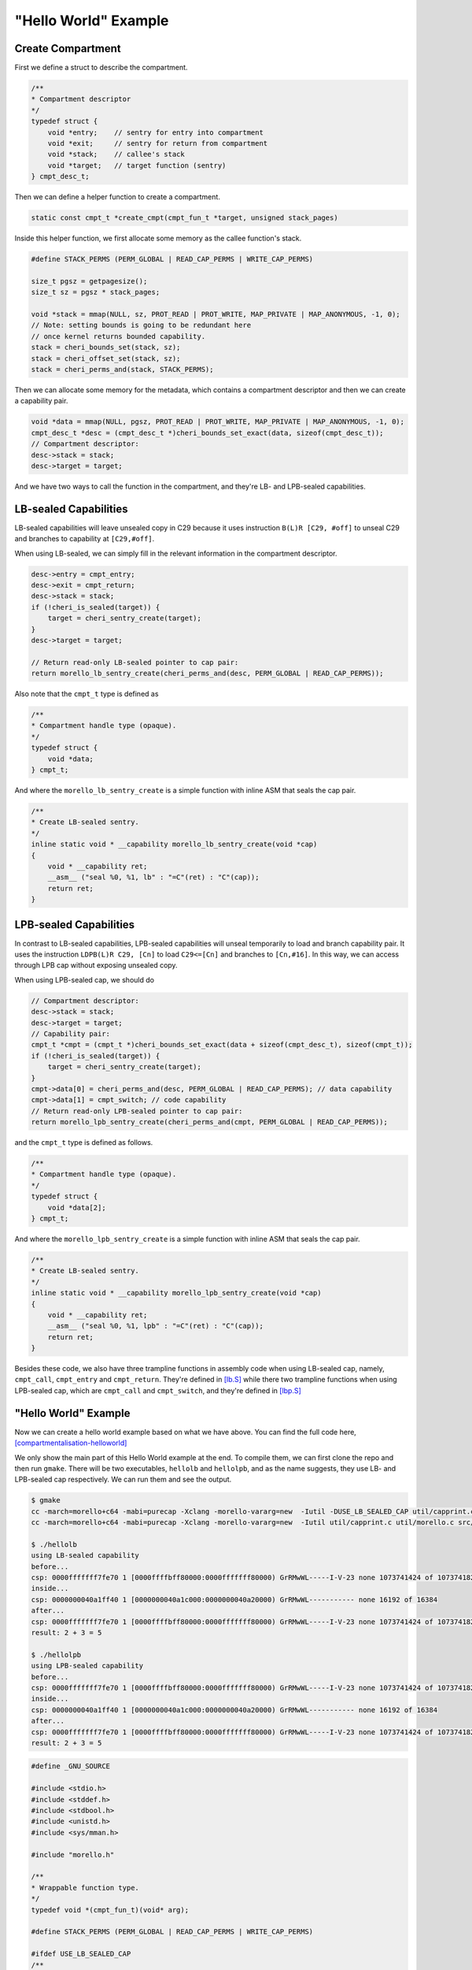 ======================
"Hello World" Example
======================

Create Compartment
------------------
First we define a struct to describe the compartment.

.. code-block:: C

    /**
    * Compartment descriptor
    */
    typedef struct {
        void *entry;    // sentry for entry into compartment
        void *exit;     // sentry for return from compartment
        void *stack;    // callee's stack
        void *target;   // target function (sentry)
    } cmpt_desc_t;


Then we can define a helper function to create a compartment.

.. code-block:: C

    static const cmpt_t *create_cmpt(cmpt_fun_t *target, unsigned stack_pages)


Inside this helper function, we first allocate some memory as the callee function's stack.

.. code-block:: C

    #define STACK_PERMS (PERM_GLOBAL | READ_CAP_PERMS | WRITE_CAP_PERMS)

    size_t pgsz = getpagesize();
    size_t sz = pgsz * stack_pages;

    void *stack = mmap(NULL, sz, PROT_READ | PROT_WRITE, MAP_PRIVATE | MAP_ANONYMOUS, -1, 0);
    // Note: setting bounds is going to be redundant here
    // once kernel returns bounded capability.
    stack = cheri_bounds_set(stack, sz);
    stack = cheri_offset_set(stack, sz);
    stack = cheri_perms_and(stack, STACK_PERMS);


Then we can allocate some memory for the metadata, which contains a compartment descriptor and then we can create a 
capability pair.

.. code-block:: C
    
    void *data = mmap(NULL, pgsz, PROT_READ | PROT_WRITE, MAP_PRIVATE | MAP_ANONYMOUS, -1, 0);
    cmpt_desc_t *desc = (cmpt_desc_t *)cheri_bounds_set_exact(data, sizeof(cmpt_desc_t));
    // Compartment descriptor:
    desc->stack = stack;
    desc->target = target;


And we have two ways to call the function in the compartment, and they're LB- and LPB-sealed 
capabilities.

LB-sealed Capabilities
----------------------
LB-sealed capabilities will leave unsealed copy in C29 because it uses instruction 
``B(L)R [C29, #off]`` to unseal C29 and branches to capability at  ``[C29,#off]``.

When using LB-sealed, we can simply fill in the relevant information in the compartment
descriptor.

.. code-block:: C

    desc->entry = cmpt_entry;
    desc->exit = cmpt_return;
    desc->stack = stack;
    if (!cheri_is_sealed(target)) {
        target = cheri_sentry_create(target);
    }
    desc->target = target;

    // Return read-only LB-sealed pointer to cap pair:
    return morello_lb_sentry_create(cheri_perms_and(desc, PERM_GLOBAL | READ_CAP_PERMS));

Also note that the ``cmpt_t`` type is defined as

.. code-block:: C

    /**
    * Compartment handle type (opaque).
    */
    typedef struct {
        void *data;
    } cmpt_t;

And where the ``morello_lb_sentry_create`` is a simple function with inline ASM that seals the cap pair.

.. code-block:: C

    /**
    * Create LB-sealed sentry.
    */
    inline static void * __capability morello_lb_sentry_create(void *cap)
    {
        void * __capability ret;
        __asm__ ("seal %0, %1, lb" : "=C"(ret) : "C"(cap));
        return ret;
    }

LPB-sealed Capabilities
-----------------------
In contrast to LB-sealed capabilities, LPB-sealed capabilities will unseal temporarily
to load and branch capability pair. It uses the instruction ``LDPB(L)R C29, [Cn]`` to
load ``C29<=[Cn]`` and branches to ``[Cn,#16]``. In this way, we can access through LPB
cap without exposing unsealed copy.

When using LPB-sealed cap, we should do

.. code-block:: C

    // Compartment descriptor:
    desc->stack = stack;
    desc->target = target;
    // Capability pair:
    cmpt_t *cmpt = (cmpt_t *)cheri_bounds_set_exact(data + sizeof(cmpt_desc_t), sizeof(cmpt_t));
    if (!cheri_is_sealed(target)) {
        target = cheri_sentry_create(target);
    }
    cmpt->data[0] = cheri_perms_and(desc, PERM_GLOBAL | READ_CAP_PERMS); // data capability
    cmpt->data[1] = cmpt_switch; // code capability
    // Return read-only LPB-sealed pointer to cap pair:
    return morello_lpb_sentry_create(cheri_perms_and(cmpt, PERM_GLOBAL | READ_CAP_PERMS));

and the ``cmpt_t`` type is defined as follows.

.. code-block:: C

    /**
    * Compartment handle type (opaque).
    */
    typedef struct {
        void *data[2];
    } cmpt_t;

And where the ``morello_lpb_sentry_create`` is a simple function with inline ASM that seals the cap pair.

.. code-block:: C

    /**
    * Create LB-sealed sentry.
    */
    inline static void * __capability morello_lpb_sentry_create(void *cap)
    {
        void * __capability ret;
        __asm__ ("seal %0, %1, lpb" : "=C"(ret) : "C"(cap));
        return ret;
    }

Besides these code, we also have three trampline functions in assembly code when using LB-sealed cap,
namely, ``cmpt_call``,  ``cmpt_entry`` and ``cmpt_return``. They're defined in 
`[lb.S] <https://git.morello-project.org/morello/morello-examples/-/blob/main/src/compartments/src/lb.S>`_ 
while there two trampline functions when using LPB-sealed cap, which are ``cmpt_call`` and ``cmpt_switch``,
and they're defined in `[lbp.S] <https://git.morello-project.org/morello/morello-examples/-/blob/main/src/compartments/src/lpb.S>`_

"Hello World" Example
---------------------

Now we can create a hello world example based on what we have above. You can find the full code here,
`[compartmentalisation-helloworld] <https://github.com/cocoa-xu/compartmentalisation-helloworld>`_ 

We only show the main part of this Hello World example at the end. To compile them, we can first clone 
the repo and then run ``gmake``. There will be two executables, ``hellolb`` and ``hellolpb``, and as the 
name suggests, they use LB- and LPB-sealed cap respectively. We can run them and see the output.

.. code-block:: Shell

    $ gmake
    cc -march=morello+c64 -mabi=purecap -Xclang -morello-vararg=new  -Iutil -DUSE_LB_SEALED_CAP util/capprint.c util/morello.c src/lb.S main.c -o hellolb
    cc -march=morello+c64 -mabi=purecap -Xclang -morello-vararg=new  -Iutil util/capprint.c util/morello.c src/lpb.S main.c -o hellolpb
    
    $ ./hellolb
    using LB-sealed capability
    before...
    csp: 0000fffffff7fe70 1 [0000ffffbff80000:0000fffffff80000) GrRMwWL-----I-V-23 none 1073741424 of 1073741824
    inside...
    csp: 0000000040a1ff40 1 [0000000040a1c000:0000000040a20000) GrRMwWL----------- none 16192 of 16384
    after...
    csp: 0000fffffff7fe70 1 [0000ffffbff80000:0000fffffff80000) GrRMwWL-----I-V-23 none 1073741424 of 1073741824
    result: 2 + 3 = 5
    
    $ ./hellolpb
    using LPB-sealed capability
    before...
    csp: 0000fffffff7fe70 1 [0000ffffbff80000:0000fffffff80000) GrRMwWL-----I-V-23 none 1073741424 of 1073741824
    inside...
    csp: 0000000040a1ff40 1 [0000000040a1c000:0000000040a20000) GrRMwWL----------- none 16192 of 16384
    after...
    csp: 0000fffffff7fe70 1 [0000ffffbff80000:0000fffffff80000) GrRMwWL-----I-V-23 none 1073741424 of 1073741824
    result: 2 + 3 = 5


.. code-block:: C

    #define _GNU_SOURCE

    #include <stdio.h>
    #include <stddef.h>
    #include <stdbool.h>
    #include <unistd.h>
    #include <sys/mman.h>

    #include "morello.h"

    /**
    * Wrappable function type.
    */
    typedef void *(cmpt_fun_t)(void* arg);

    #define STACK_PERMS (PERM_GLOBAL | READ_CAP_PERMS | WRITE_CAP_PERMS)

    #ifdef USE_LB_SEALED_CAP
    /**
    * LB-sealed
    * Compartment handle type (opaque).
    */
    typedef struct {
        void *data;
    } cmpt_t;

    /**
    * Compartment descriptor
    */
    typedef struct {
        void *entry;    // sentry for entry into compartment
        void *exit;     // sentry for return from compartment
        void *stack;    // callee's stack
        void *target;   // target function (sentry)
    } cmpt_desc_t;

    static const cmpt_t *create_cmpt(cmpt_fun_t *target, unsigned stack_pages)
    {
        size_t pgsz = getpagesize();
        size_t sz = pgsz * stack_pages;

        void *stack = mmap(NULL, sz, PROT_READ | PROT_WRITE, MAP_PRIVATE | MAP_ANONYMOUS, -1, 0);
        // Note: setting bounds is going to be redundant here
        // once kernel returns bounded capability.
        stack = cheri_bounds_set(stack, sz);
        stack = cheri_offset_set(stack, sz);
        stack = cheri_perms_and(stack, STACK_PERMS);

        void *data = mmap(NULL, pgsz, PROT_READ | PROT_WRITE, MAP_PRIVATE | MAP_ANONYMOUS, -1, 0);
        cmpt_desc_t *desc = (cmpt_desc_t *)cheri_bounds_set_exact(data, sizeof(cmpt_desc_t));
        desc->entry = cmpt_entry;
        desc->exit = cmpt_return;
        desc->stack = stack;
        if (!cheri_is_sealed(target)) {
            target = cheri_sentry_create(target);
        }
        desc->target = target;

        // Return read-only LB-sealed pointer to cap pair:
        return morello_lb_sentry_create(cheri_perms_and(desc, PERM_GLOBAL | READ_CAP_PERMS));
    }

    // See src/lb.S
    // https://git.morello-project.org/morello/morello-examples/-/blob/main/src/compartments/src/lb.S
    extern void *cmpt_call(const cmpt_t *cmpt, void *arg);
    extern void cmpt_entry(void *arg);
    extern void cmpt_return();

    #else

    /**
    * LPB-sealed
    * Compartment handle type (opaque).
    */
    typedef struct {
        void *data[2];
    } cmpt_t;

    /**
    * Compartment descriptor
    */
    typedef struct {
        void *stack;
        void *target;
    } cmpt_desc_t;

    static const cmpt_t *create_cmpt(cmpt_fun_t *target, unsigned stack_pages)
    {
        size_t pgsz = getpagesize();
        size_t sz = pgsz * stack_pages;

        void *stack = mmap(NULL, sz, PROT_READ | PROT_WRITE, MAP_PRIVATE | MAP_ANONYMOUS, -1, 0);
        // Note: setting bounds is going to be redundant here
        // once kernel returns bounded capability.
        stack = cheri_bounds_set(stack, sz);
        stack = cheri_offset_set(stack, sz);
        stack = cheri_perms_and(stack, STACK_PERMS);

        void *data = mmap(NULL, pgsz, PROT_READ | PROT_WRITE, MAP_PRIVATE | MAP_ANONYMOUS, -1, 0);
        cmpt_desc_t *desc = (cmpt_desc_t *)cheri_bounds_set_exact(data, sizeof(cmpt_desc_t));
        // Compartment descriptor:
        desc->stack = stack;
        desc->target = target;
        // Capability pair:
        cmpt_t *cmpt = (cmpt_t *)cheri_bounds_set_exact(data + sizeof(cmpt_desc_t), sizeof(cmpt_t));
        if (!cheri_is_sealed(target)) {
            target = cheri_sentry_create(target);
        }
        cmpt->data[0] = cheri_perms_and(desc, PERM_GLOBAL | READ_CAP_PERMS); // data capability
        cmpt->data[1] = cmpt_switch; // code capability
        // Return read-only LPB-sealed pointer to cap pair:
        return morello_lpb_sentry_create(cheri_perms_and(cmpt, PERM_GLOBAL | READ_CAP_PERMS));
    }

    // See src/lpb.S
    // https://git.morello-project.org/morello/morello-examples/-/blob/main/src/compartments/src/lpb.S
    extern void *cmpt_call(const cmpt_t *cmpt, void *arg);
    extern void *cmpt_switch(void *arg);

    #endif

    static void *fun(void *buffer)
    {
        printf("inside...\n");
        printf("csp: %s\n", cap_to_str(NULL, cheri_csp_get()));
        int *data = buffer;
        int x = data[0];
        int y = data[1];
        int z = x + y;
        data[2] = z;
        return data;
    }

    int main(int argc, char *argv[])
    {

    #ifdef USE_LB_SEALED_CAP
        printf("using LB-sealed capability\n");
    #else
        printf("using LPB-sealed capability\n");
    #endif

        const cmpt_t *cmpt = create_cmpt(fun, 4 /* pages */);
        int buffer[3] = {2, 3, 0};

        printf("before...\n");
        printf("csp: %s\n", cap_to_str(NULL, cheri_csp_get()));

        int *res = cmpt_call(cmpt, buffer);

        printf("after...\n");
        printf("csp: %s\n", cap_to_str(NULL, cheri_csp_get()));

        printf("result: %d + %d = %d\n", res[0], res[1], res[2]);
        return 0;
    }

